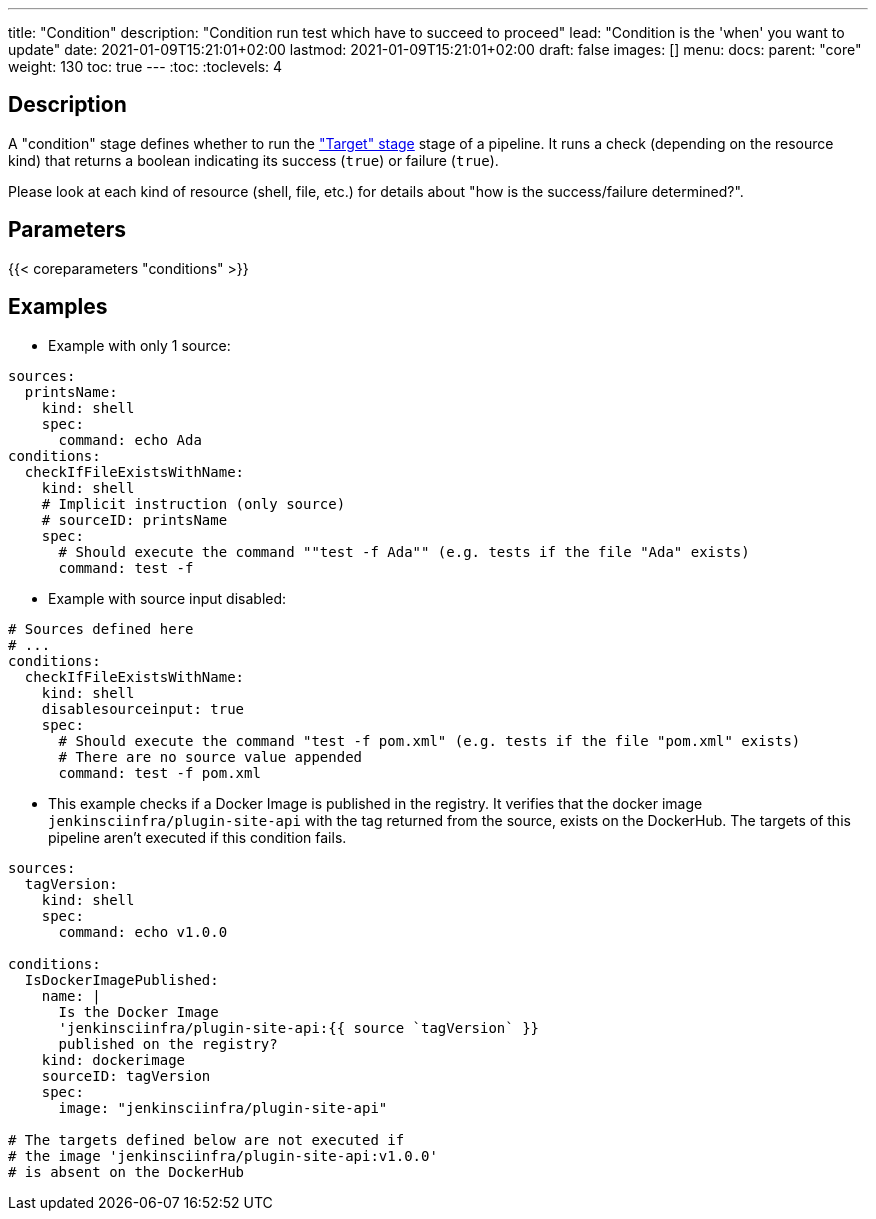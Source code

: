 ---
title: "Condition"
description: "Condition run test which have to succeed to proceed"
lead: "Condition is the 'when' you want to update"
date: 2021-01-09T15:21:01+02:00
lastmod: 2021-01-09T15:21:01+02:00
draft: false
images: []
menu:
  docs:
    parent: "core"
weight: 130
toc: true
---
// <!-- Required for asciidoctor -->
:toc:
// Set toclevels to be at least your hugo [markup.tableOfContents.endLevel] config key
:toclevels: 4

== Description

A "condition" stage defines whether to run the link:../target["Target" stage] stage of a pipeline.
It runs a check (depending on the resource kind) that returns a boolean indicating its success (`true`) or failure (`true`).

Please look at each kind of resource (shell, file, etc.) for details about "how is the success/failure determined?".

== Parameters

{{< coreparameters "conditions" >}}

== Examples

* Example with only 1 source:

[source,yaml]
----
sources:
  printsName:
    kind: shell
    spec:
      command: echo Ada
conditions:
  checkIfFileExistsWithName:
    kind: shell
    # Implicit instruction (only source)
    # sourceID: printsName
    spec:
      # Should execute the command ""test -f Ada"" (e.g. tests if the file "Ada" exists)
      command: test -f
----

* Example with source input disabled:

[source,yaml]
----
# Sources defined here
# ...
conditions:
  checkIfFileExistsWithName:
    kind: shell
    disablesourceinput: true
    spec:
      # Should execute the command "test -f pom.xml" (e.g. tests if the file "pom.xml" exists)
      # There are no source value appended
      command: test -f pom.xml
----


* This example checks if a Docker Image is published in the registry.
It verifies that the docker image `jenkinsciinfra/plugin-site-api` with the tag returned from the source, exists on the DockerHub.
The targets of this pipeline aren't executed if this condition fails.

[source,yaml]
----
sources:
  tagVersion:
    kind: shell
    spec:
      command: echo v1.0.0

conditions:
  IsDockerImagePublished:
    name: |
      Is the Docker Image
      'jenkinsciinfra/plugin-site-api:{{ source `tagVersion` }}
      published on the registry?
    kind: dockerimage
    sourceID: tagVersion
    spec:
      image: "jenkinsciinfra/plugin-site-api"

# The targets defined below are not executed if
# the image 'jenkinsciinfra/plugin-site-api:v1.0.0'
# is absent on the DockerHub
----
